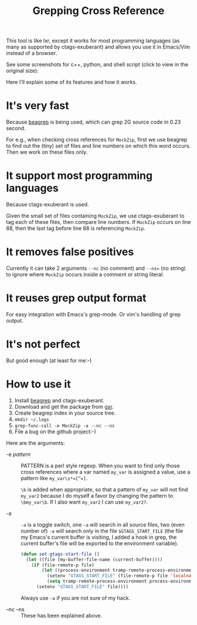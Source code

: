 #+title: Grepping Cross Reference
# bhj-tags: code-reading

This tool is like lxr, except it works for most programming languages
(as many as supported by ctags-exuberant) and allows you use it in
Emacs/Vim instead of a browser.

See some screenshots for c++, python, and shell script (click to view
in the original size):

[[../../../../images/post/c-grep-func.png][file:../../../../images/post/c-grep-func.png]]

[[../../../../images/post/py-grep-func.png][file:../../../../images/post/py-grep-func.png]]

[[../../../../images/post/sh-grep-func.png][file:../../../../images/post/sh-grep-func.png]]

Here I'll explain some of its features and how it works.

* It's very fast

Because [[../../../2011/12/23/beagrep.org][beagrep]] is being used, which can grep 2G source code in 0.23 second.

For e.g., when checking cross references for =MockZip=, first we use
beagrep to find out the (tiny) set of files and line numbers on which
this word occurs. Then we work on these files only.

* It support most programming languages

Because ctags-exuberant is used.

Given the small set of files containing =MockZip=, we use
ctags-exuberant to tag each of these files, then compare line
numbers. If =MockZip= occurs on line 88, then the last tag before line
88 is referencing =MockZip=.

* It removes false positives

Currently it can take 2 arguments =--nc= (no comment) and =--ns== (no
string) to ignore where =MockZip= occurs inside a comment or string
literal.

* It reuses grep output format

For easy integration with Emacs's grep-mode. Or vim's handling of grep output.

* It's not perfect

But good enough (at least for me:-)

* How to use it

1. Install [[../../../2011/12/23/beagrep.org][beagrep]] and ctags-exuberant.
2. Download and get the package from [[https://github.com/baohaojun/gxr][gxr]].
3. Create beagrep index in your source tree.
4. =mkdir ~/.logs=
5. =grep-func-call -e MockZip -a --nc --ns=
6. File a bug on the github project:-)

Here are the arguments:

 * -e /pattern/ :: PATTERN is a perl style regexp. When you want to
                   find only those cross references where a var named
                   =my_var= is assigned a value, use a pattern like
                   ~my_var\s*=[^=]~.
                   
                   =\b= is added when appropriate, so that a pattern
                   of =my_var= will not find =my_var2= because I do
                   myself a favor by changing the pattern to
                   =\bmy_var\b=. If I also want =my_var2= I can use
                   =my_var2?=.

 * -a :: =-a= is a toggle switch, one =-a= will search in all source
         files, two (even number of) =-a= will search only in the file
         =$GTAGS_START_FILE= (the file my Emacs's current buffer is
         visiting, I added a hook in grep, the current buffer's file
         will be exported to the environment variable).

         #+BEGIN_SRC emacs-lisp
         (defun set-gtags-start-file ()
           (let ((file (my-buffer-file-name (current-buffer))))
             (if (file-remote-p file)
                 (let ((process-environment tramp-remote-process-environment))
                   (setenv "GTAGS_START_FILE" (file-remote-p file 'localname))
                   (setq tramp-remote-process-environment process-environment))
               (setenv "GTAGS_START_FILE" file))))         
         #+END_SRC

         Always use =-a= if you are not sure of my hack.

         
 
 * --nc --ns :: These has been explained above.

